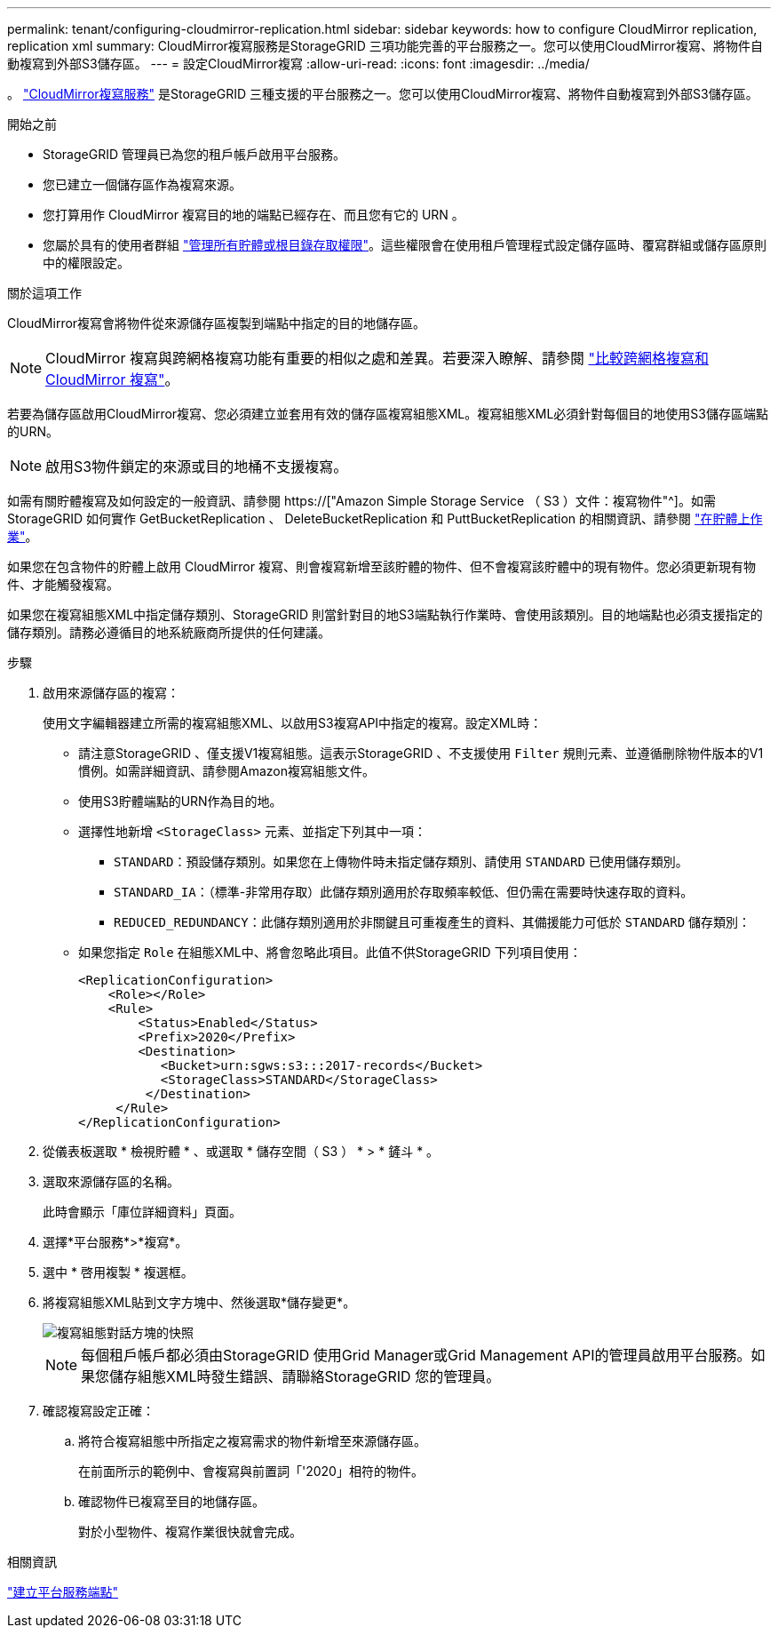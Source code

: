 ---
permalink: tenant/configuring-cloudmirror-replication.html 
sidebar: sidebar 
keywords: how to configure CloudMirror replication, replication xml 
summary: CloudMirror複寫服務是StorageGRID 三項功能完善的平台服務之一。您可以使用CloudMirror複寫、將物件自動複寫到外部S3儲存區。 
---
= 設定CloudMirror複寫
:allow-uri-read: 
:icons: font
:imagesdir: ../media/


[role="lead"]
。 link:understanding-cloudmirror-replication-service.html["CloudMirror複寫服務"] 是StorageGRID 三種支援的平台服務之一。您可以使用CloudMirror複寫、將物件自動複寫到外部S3儲存區。

.開始之前
* StorageGRID 管理員已為您的租戶帳戶啟用平台服務。
* 您已建立一個儲存區作為複寫來源。
* 您打算用作 CloudMirror 複寫目的地的端點已經存在、而且您有它的 URN 。
* 您屬於具有的使用者群組 link:tenant-management-permissions.html["管理所有貯體或根目錄存取權限"]。這些權限會在使用租戶管理程式設定儲存區時、覆寫群組或儲存區原則中的權限設定。


.關於這項工作
CloudMirror複寫會將物件從來源儲存區複製到端點中指定的目的地儲存區。


NOTE: CloudMirror 複寫與跨網格複寫功能有重要的相似之處和差異。若要深入瞭解、請參閱 link:../admin/grid-federation-compare-cgr-to-cloudmirror.html["比較跨網格複寫和 CloudMirror 複寫"]。

若要為儲存區啟用CloudMirror複寫、您必須建立並套用有效的儲存區複寫組態XML。複寫組態XML必須針對每個目的地使用S3儲存區端點的URN。


NOTE: 啟用S3物件鎖定的來源或目的地桶不支援複寫。

如需有關貯體複寫及如何設定的一般資訊、請參閱 https://["Amazon Simple Storage Service （ S3 ）文件：複寫物件"^]。如需 StorageGRID 如何實作 GetBucketReplication 、 DeleteBucketReplication 和 PuttBucketReplication 的相關資訊、請參閱 link:../s3/operations-on-buckets.html["在貯體上作業"]。

如果您在包含物件的貯體上啟用 CloudMirror 複寫、則會複寫新增至該貯體的物件、但不會複寫該貯體中的現有物件。您必須更新現有物件、才能觸發複寫。

如果您在複寫組態XML中指定儲存類別、StorageGRID 則當針對目的地S3端點執行作業時、會使用該類別。目的地端點也必須支援指定的儲存類別。請務必遵循目的地系統廠商所提供的任何建議。

.步驟
. 啟用來源儲存區的複寫：
+
使用文字編輯器建立所需的複寫組態XML、以啟用S3複寫API中指定的複寫。設定XML時：

+
** 請注意StorageGRID 、僅支援V1複寫組態。這表示StorageGRID 、不支援使用 `Filter` 規則元素、並遵循刪除物件版本的V1慣例。如需詳細資訊、請參閱Amazon複寫組態文件。
** 使用S3貯體端點的URN作為目的地。
** 選擇性地新增 `<StorageClass>` 元素、並指定下列其中一項：
+
***  `STANDARD`：預設儲存類別。如果您在上傳物件時未指定儲存類別、請使用 `STANDARD` 已使用儲存類別。
*** `STANDARD_IA`：（標準-非常用存取）此儲存類別適用於存取頻率較低、但仍需在需要時快速存取的資料。
*** `REDUCED_REDUNDANCY`：此儲存類別適用於非關鍵且可重複產生的資料、其備援能力可低於 `STANDARD` 儲存類別：


** 如果您指定 `Role` 在組態XML中、將會忽略此項目。此值不供StorageGRID 下列項目使用：
+
[listing]
----
<ReplicationConfiguration>
    <Role></Role>
    <Rule>
        <Status>Enabled</Status>
        <Prefix>2020</Prefix>
        <Destination>
           <Bucket>urn:sgws:s3:::2017-records</Bucket>
           <StorageClass>STANDARD</StorageClass>
         </Destination>
     </Rule>
</ReplicationConfiguration>
----


. 從儀表板選取 * 檢視貯體 * 、或選取 * 儲存空間（ S3 ） * > * 鏟斗 * 。
. 選取來源儲存區的名稱。
+
此時會顯示「庫位詳細資料」頁面。

. 選擇*平台服務*>*複寫*。
. 選中 * 啓用複製 * 複選框。
. 將複寫組態XML貼到文字方塊中、然後選取*儲存變更*。
+
image::../media/tenant_bucket_replication_configuration.png[複寫組態對話方塊的快照]

+

NOTE: 每個租戶帳戶都必須由StorageGRID 使用Grid Manager或Grid Management API的管理員啟用平台服務。如果您儲存組態XML時發生錯誤、請聯絡StorageGRID 您的管理員。

. 確認複寫設定正確：
+
.. 將符合複寫組態中所指定之複寫需求的物件新增至來源儲存區。
+
在前面所示的範例中、會複寫與前置詞「'2020」相符的物件。

.. 確認物件已複寫至目的地儲存區。
+
對於小型物件、複寫作業很快就會完成。





.相關資訊
link:creating-platform-services-endpoint.html["建立平台服務端點"]
